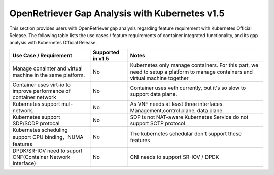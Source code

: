 .. This work is licensed under a Creative Commons Attribution 4.0 International
.. License.http://creativecommons.org/licenses/by/4.0
.. (c) Xuan Jia (China Mobile)

================================================
OpenRetriever Gap Analysis with Kubernetes v1.5
================================================

This section provides users with OpenRetriever gap analysis regarding feature
requirement with Kubernetes Official Release. The following table lists the use
cases / feature requirements of container integrated functionality, and its gap
analysis with Kubernetes Official Release.

.. table::
  :class: longtable

  +-----------------------------------------------------------+-------------------+--------------------------------------------------------------------+
  |Use Case / Requirement                                     |Supported in v1.5  |Notes                                                               |
  +===========================================================+===================+====================================================================+
  |Manage conainter and virtual machine in the same platform. |No                 |Kubernetes only manage containers. For this part, we need to setup a|
  |                                                           |                   |platform to manage containers and virtual machine together          |
  +-----------------------------------------------------------+-------------------+--------------------------------------------------------------------+
  |Container uses virt-io to improve performance of container |No                 |Container uses veth currently, but it's so slow to support data     |
  |network                                                    |                   |plane.                                                              |
  +-----------------------------------------------------------+-------------------+--------------------------------------------------------------------+
  |Kubernetes support mul-network.                            |No                 | As VNF needs at least three interfaces. Management,control plane,  |
  |                                                           |                   | data plane.                                                        |
  +-----------------------------------------------------------+-------------------+--------------------------------------------------------------------+
  |Kubernetes support SDP/SCDP protocal                       |No                 |SDP is not NAT-aware                                                |
  |                                                           |                   |Kubernetes Service do not support SCTP protocol                     |
  +-----------------------------------------------------------+-------------------+--------------------------------------------------------------------+
  |Kubernetes scheduling support CPU binding，NUMA features   |No                 |The kubernetes schedular don't support these features               |
  |                                                           |                   |                                                                    |
  +-----------------------------------------------------------+-------------------+--------------------------------------------------------------------+
  |DPDK/SR-IOV need to suport CNF(Container Network Interface)|No                 |CNI needs to support SR-IOV / DPDK                                  |
  +-----------------------------------------------------------+-------------------+--------------------------------------------------------------------+
